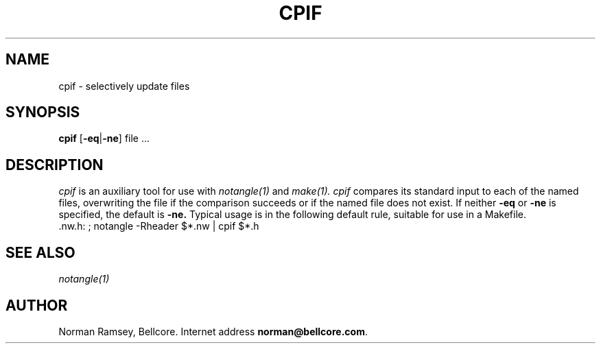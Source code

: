.TH CPIF 1 "local \- 2/26/93"
.SH NAME
cpif \- selectively update files
.SH SYNOPSIS
.B cpif
[\fB-eq\fP|\fB-ne\fP] file ...
.SH DESCRIPTION
.I cpif
is an auxiliary tool for use with 
.I notangle(1)
and
.I make(1).
.I cpif
compares its standard input to each of the named files,
overwriting the file if the comparison succeeds or if
the named file does not exist.
If neither
.B -eq
or 
.B -ne
is specified, the default is
.B -ne.
Typical usage is in the following default rule, suitable for use in a Makefile.
.br
 .nw.h: ; notangle -Rheader $*.nw | cpif $*.h
.br
.SH SEE ALSO
.I notangle(1)
.SH AUTHOR
Norman Ramsey, Bellcore.
Internet address \fBnorman@bellcore.com\fP.
